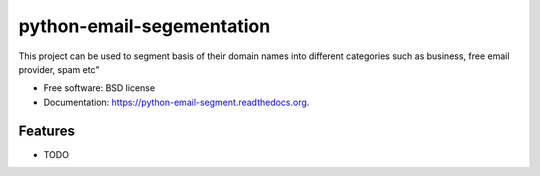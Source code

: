 ===============================
python-email-segementation
===============================

.. image:: https://img.shields.io/travis/mukgupta/python-email-segment.svg
        :target: https://travis-ci.org/mukgupta/python-email-segment

.. image:: https://img.shields.io/pypi/v/python-email-segment.svg
        :target: https://pypi.python.org/pypi/python-email-segment


This project can be used to segment basis of their domain names into different categories such as business, free email provider, spam etc"

* Free software: BSD license
* Documentation: https://python-email-segment.readthedocs.org.

Features
--------

* TODO